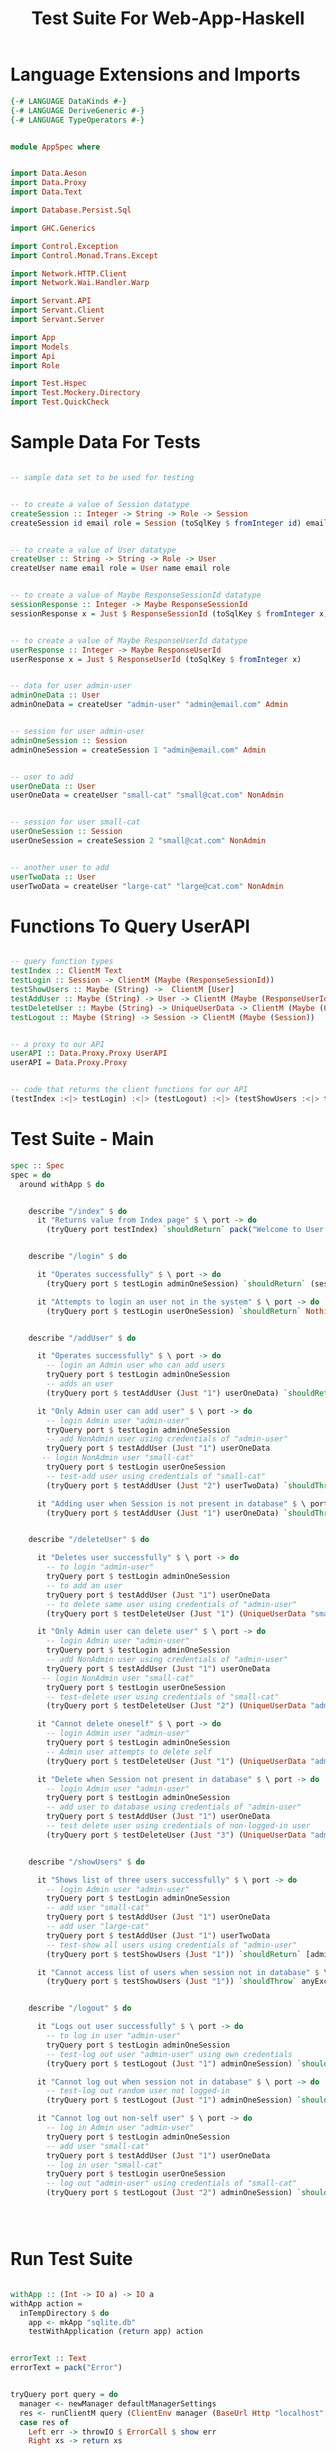 #+TITLE: Test Suite For Web-App-Haskell


* Language Extensions and Imports

#+NAME: extns_and_imports
#+BEGIN_SRC haskell
{-# LANGUAGE DataKinds #-}
{-# LANGUAGE DeriveGeneric #-}
{-# LANGUAGE TypeOperators #-}


module AppSpec where


import Data.Aeson
import Data.Proxy 
import Data.Text

import Database.Persist.Sql

import GHC.Generics

import Control.Exception 
import Control.Monad.Trans.Except

import Network.HTTP.Client
import Network.Wai.Handler.Warp
 
import Servant.API
import Servant.Client
import Servant.Server

import App
import Models
import Api
import Role

import Test.Hspec
import Test.Mockery.Directory
import Test.QuickCheck

#+END_SRC
* Sample Data For Tests

#+NAME: sample_data
#+BEGIN_SRC haskell

-- sample data set to be used for testing


-- to create a value of Session datatype
createSession :: Integer -> String -> Role -> Session
createSession id email role = Session (toSqlKey $ fromInteger id) email role


-- to create a value of User datatype
createUser :: String -> String -> Role -> User
createUser name email role = User name email role


-- to create a value of Maybe ResponseSessionId datatype
sessionResponse :: Integer -> Maybe ResponseSessionId
sessionResponse x = Just $ ResponseSessionId (toSqlKey $ fromInteger x)


-- to create a value of Maybe ResponseUserId datatype
userResponse :: Integer -> Maybe ResponseUserId
userResponse x = Just $ ResponseUserId (toSqlKey $ fromInteger x)


-- data for user admin-user
adminOneData :: User
adminOneData = createUser "admin-user" "admin@email.com" Admin


-- session for user admin-user
adminOneSession :: Session
adminOneSession = createSession 1 "admin@email.com" Admin


-- user to add
userOneData :: User
userOneData = createUser "small-cat" "small@cat.com" NonAdmin


-- session for user small-cat
userOneSession :: Session
userOneSession = createSession 2 "small@cat.com" NonAdmin


-- another user to add
userTwoData :: User
userTwoData = createUser "large-cat" "large@cat.com" NonAdmin
#+END_SRC
* Functions To Query UserAPI

#+NAME: query_functions
#+BEGIN_SRC haskell :tangle
 
-- query function types
testIndex :: ClientM Text
testLogin :: Session -> ClientM (Maybe (ResponseSessionId))
testShowUsers :: Maybe (String) ->  ClientM [User]
testAddUser :: Maybe (String) -> User -> ClientM (Maybe (ResponseUserId))
testDeleteUser :: Maybe (String) -> UniqueUserData -> ClientM (Maybe (User))
testLogout :: Maybe (String) -> Session -> ClientM (Maybe (Session))


-- a proxy to our API
userAPI :: Data.Proxy.Proxy UserAPI
userAPI = Data.Proxy.Proxy


-- code that returns the client functions for our API
(testIndex :<|> testLogin) :<|> (testLogout) :<|> (testShowUsers :<|> testAddUser :<|> testDeleteUser) = client userAPI 

#+END_SRC

* Test Suite - Main
  
#+NAME: test_suite_main
#+BEGIN_SRC haskell
spec :: Spec
spec = do
  around withApp $ do


    describe "/index" $ do
      it "Returns value from Index page" $ \ port -> do
        (tryQuery port testIndex) `shouldReturn` pack("Welcome to User Directory")


    describe "/login" $ do
      
      it "Operates successfully" $ \ port -> do
        (tryQuery port $ testLogin adminOneSession) `shouldReturn` (sessionResponse 1)

      it "Attempts to login an user not in the system" $ \ port -> do
        (tryQuery port $ testLogin userOneSession) `shouldReturn` Nothing
        

    describe "/addUser" $ do

      it "Operates successfully" $ \ port -> do
        -- login an Admin user who can add users
        tryQuery port $ testLogin adminOneSession
        -- adds an user
        (tryQuery port $ testAddUser (Just "1") userOneData) `shouldReturn` (userResponse 2)

      it "Only Admin user can add user" $ \ port -> do
        -- login Admin user "admin-user"
        tryQuery port $ testLogin adminOneSession
        -- add NonAdmin user using credentials of "admin-user"
        tryQuery port $ testAddUser (Just "1") userOneData 
       -- login NonAdmin user "small-cat"
        tryQuery port $ testLogin userOneSession
        -- test-add user using credentials of "small-cat"
        (tryQuery port $ testAddUser (Just "2") userTwoData) `shouldThrow` anyErrorCall

      it "Adding user when Session is not present in database" $ \ port -> do
        (tryQuery port $ testAddUser (Just "1") userOneData) `shouldThrow` anyErrorCall


    describe "/deleteUser" $ do

      it "Deletes user successfully" $ \ port -> do
        -- to login "admin-user"
        tryQuery port $ testLogin adminOneSession
        -- to add an user
        tryQuery port $ testAddUser (Just "1") userOneData
        -- to delete same user using credentials of "admin-user"
        (tryQuery port $ testDeleteUser (Just "1") (UniqueUserData "small@cat.com")) `shouldReturn` (Just userOneData)

      it "Only Admin user can delete user" $ \ port -> do
        -- login Admin user "admin-user"
        tryQuery port $ testLogin adminOneSession
        -- add NonAdmin user using credentials of "admin-user"
        tryQuery port $ testAddUser (Just "1") userOneData 
       -- login NonAdmin user "small-cat"
        tryQuery port $ testLogin userOneSession
        -- test-delete user using credentials of "small-cat"
        (tryQuery port $ testDeleteUser (Just "2") (UniqueUserData "admin@email.com")) `shouldThrow` anyException

      it "Cannot delete oneself" $ \ port -> do
        -- login Admin user "admin-user"
        tryQuery port $ testLogin adminOneSession
        -- Admin user attempts to delete self
        (tryQuery port $ testDeleteUser (Just "1") (UniqueUserData "admin@email.com")) `shouldThrow` anyException

      it "Delete when Session not present in database" $ \ port -> do
        -- login Admin user "admin-user"
        tryQuery port $ testLogin adminOneSession
        -- add user to database using credentials of "admin-user"
        tryQuery port $ testAddUser (Just "1") userOneData
        -- test delete user using credentials of non-logged-in user
        (tryQuery port $ testDeleteUser (Just "3") (UniqueUserData "admin@email.com")) `shouldThrow` anyException


    describe "/showUsers" $ do

      it "Shows list of three users successfully" $ \ port -> do
        -- login Admin user "admin-user"
        tryQuery port $ testLogin adminOneSession
        -- add user "small-cat"
        tryQuery port $ testAddUser (Just "1") userOneData
        -- add user "large-cat"
        tryQuery port $ testAddUser (Just "1") userTwoData
        -- test-show all users using credentials of "admin-user"
        (tryQuery port $ testShowUsers (Just "1")) `shouldReturn` [adminOneData, userOneData, userTwoData]

      it "Cannot access list of users when session not in database" $ \ port -> do
        (tryQuery port $ testShowUsers (Just "1")) `shouldThrow` anyException
        

    describe "/logout" $ do

      it "Logs out user successfully" $ \ port -> do
        -- to log in user "admin-user"
        tryQuery port $ testLogin adminOneSession
        -- test-log out user "admin-user" using own credentials
        (tryQuery port $ testLogout (Just "1") adminOneSession) `shouldReturn` (Just adminOneSession)

      it "Cannot log out when session not in database" $ \ port -> do
        -- test-log out random user not logged-in
        (tryQuery port $ testLogout (Just "1") adminOneSession) `shouldThrow` anyException

      it "Cannot log out non-self user" $ \ port -> do
        -- log in Admin user "admin-user"
        tryQuery port $ testLogin adminOneSession
        -- add user "small-cat"
        tryQuery port $ testAddUser (Just "1") userOneData
        -- log in user "small-cat"
        tryQuery port $ testLogin userOneSession
        -- log out "admin-user" using credentials of "small-cat"
        (tryQuery port $ testLogout (Just "2") adminOneSession) `shouldThrow` anyException
        

        
        
#+END_SRC
* Run Test Suite

#+NAME: run_test_suite
#+BEGIN_SRC haskell

withApp :: (Int -> IO a) -> IO a
withApp action =
  inTempDirectory $ do
    app <- mkApp "sqlite.db"
    testWithApplication (return app) action


errorText :: Text
errorText = pack("Error")


tryQuery port query = do
  manager <- newManager defaultManagerSettings
  res <- runClientM query (ClientEnv manager (BaseUrl Http "localhost" port ""))
  case res of
    Left err -> throwIO $ ErrorCall $ show err
    Right xs -> return xs
#+END_SRC
* Tangling

#+NAME: tangling
#+BEGIN_SRC haskell :eval no :noweb yes :tangle AppSpec.hs
<<extns_and_imports>>
<<sample_data>>
<<query_functions>>
<<test_suite_main>>
<<run_test_suite>>
#+END_SRC
